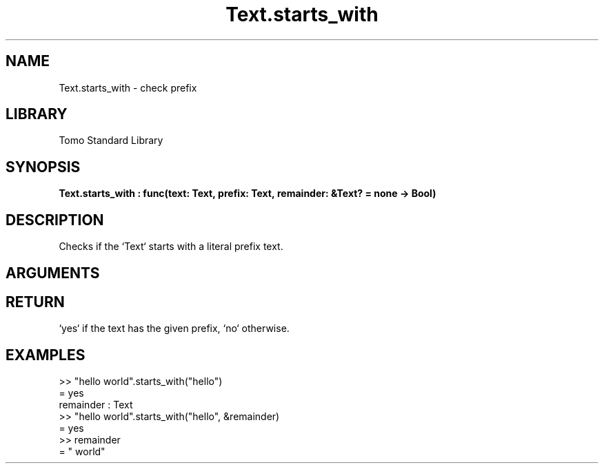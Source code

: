 '\" t
.\" Copyright (c) 2025 Bruce Hill
.\" All rights reserved.
.\"
.TH Text.starts_with 3 2025-08-16 "Tomo man-pages"
.SH NAME
Text.starts_with \- check prefix
.SH LIBRARY
Tomo Standard Library
.SH SYNOPSIS
.nf
.BI Text.starts_with\ :\ func(text:\ Text,\ prefix:\ Text,\ remainder:\ &Text?\ =\ none\ ->\ Bool)
.fi
.SH DESCRIPTION
Checks if the `Text` starts with a literal prefix text.


.SH ARGUMENTS

.TS
allbox;
lb lb lbx lb
l l l l.
Name	Type	Description	Default
text	Text	The text to be searched. 	-
prefix	Text	The literal prefix text to check for. 	-
remainder	&Text?	If non-none, this value will be set to the rest of the text after the prefix. If the prefix is not found, this value will be set to the original text. 	none
.TE
.SH RETURN
`yes` if the text has the given prefix, `no` otherwise.

.SH EXAMPLES
.EX
>> "hello world".starts_with("hello")
= yes
remainder : Text
>> "hello world".starts_with("hello", &remainder)
= yes
>> remainder
= " world"
.EE
